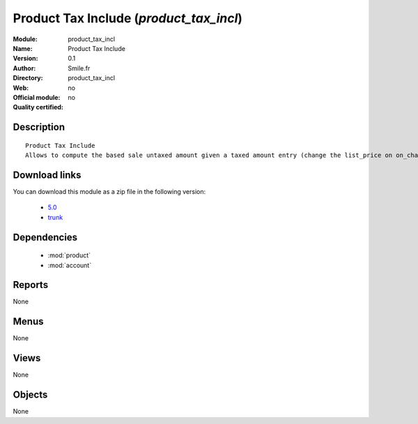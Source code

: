 
.. module:: product_tax_incl
    :synopsis: Product Tax Include 
    :noindex:
.. 

.. raw:: html

    <link rel="stylesheet" href="../_static/hide_objects_in_sidebar.css" type="text/css" />

Product Tax Include (*product_tax_incl*)
========================================
:Module: product_tax_incl
:Name: Product Tax Include
:Version: 0.1
:Author: Smile.fr
:Directory: product_tax_incl
:Web: 
:Official module: no
:Quality certified: no

Description
-----------

::

  Product Tax Include
  Allows to compute the based sale untaxed amount given a taxed amount entry (change the list_price on on_change)

Download links
--------------

You can download this module as a zip file in the following version:

  * `5.0 <http://www.openerp.com/download/modules/5.0/product_tax_incl.zip>`_
  * `trunk <http://www.openerp.com/download/modules/trunk/product_tax_incl.zip>`_

Dependencies
------------

 * :mod:`product`
 * :mod:`account`

Reports
-------

None


Menus
-------


None


Views
-----


None



Objects
-------

None
